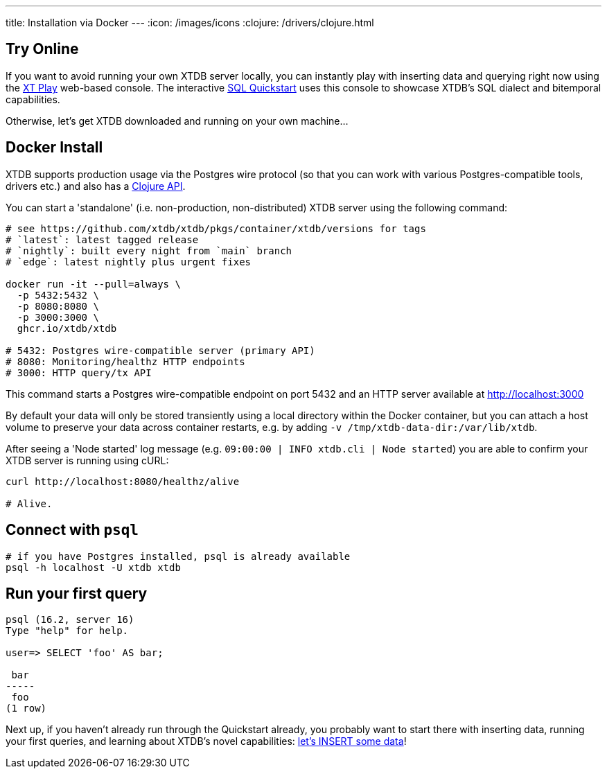 ---
title: Installation via Docker
---
:icon: /images/icons
:clojure: /drivers/clojure.html

== Try Online

If you want to avoid running your own XTDB server locally, you can instantly play with inserting data and querying right now using the link:https://play.xtdb.com/[XT Play] web-based console. The interactive link:/quickstart/sql-overview.html[SQL Quickstart] uses this console to showcase XTDB's SQL dialect and bitemporal capabilities.

Otherwise, let's get XTDB downloaded and running on your own machine...

== Docker Install

XTDB supports production usage via the Postgres wire protocol (so that you can work with various Postgres-compatible tools, drivers etc.) and also has a link:/drivers/clojure[Clojure API].

You can start a 'standalone' (i.e. non-production, non-distributed) XTDB server using the following command:

[source,bash]
----
# see https://github.com/xtdb/xtdb/pkgs/container/xtdb/versions for tags
# `latest`: latest tagged release
# `nightly`: built every night from `main` branch
# `edge`: latest nightly plus urgent fixes

docker run -it --pull=always \
  -p 5432:5432 \
  -p 8080:8080 \
  -p 3000:3000 \
  ghcr.io/xtdb/xtdb

# 5432: Postgres wire-compatible server (primary API)
# 8080: Monitoring/healthz HTTP endpoints
# 3000: HTTP query/tx API
----

This command starts a Postgres wire-compatible endpoint on port 5432 and an HTTP server available at http://localhost:3000

By default your data will only be stored transiently using a local directory within the Docker container, but you can attach a host volume to preserve your data across container restarts, e.g. by adding `-v /tmp/xtdb-data-dir:/var/lib/xtdb`.

After seeing a 'Node started' log message (e.g. `09:00:00 | INFO  xtdb.cli | Node started`) you are able to confirm your XTDB server is running using cURL:

[source,bash]
----
curl http://localhost:8080/healthz/alive

# Alive.
----

== Connect with `psql`

[source,bash]
----
# if you have Postgres installed, psql is already available
psql -h localhost -U xtdb xtdb
----

== Run your first query

[source, text]
----
psql (16.2, server 16)
Type "help" for help.

user=> SELECT 'foo' AS bar;

 bar
-----
 foo
(1 row)

----

Next up, if you haven't already run through the Quickstart already, you probably want to start there with inserting data, running your first queries, and learning about XTDB's novel capabilities: link:/quickstart/sql-overview[let's INSERT some data]!
